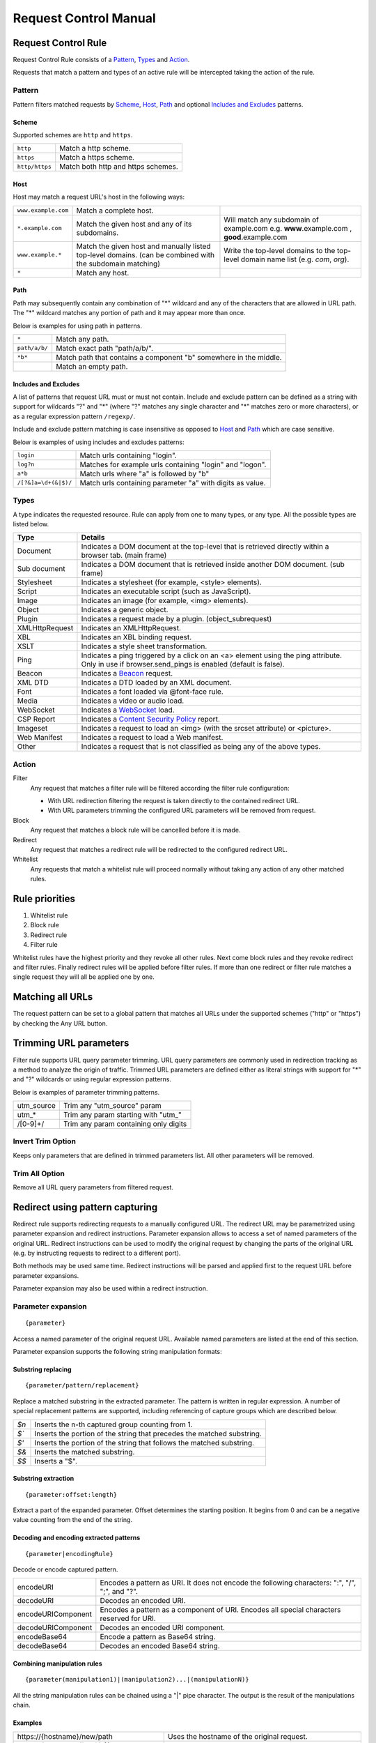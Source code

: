 Request Control Manual
======================

Request Control Rule
--------------------

Request Control Rule consists of a `Pattern`_, `Types`_ and `Action`_.

Requests that match a pattern and types of an active rule will be
intercepted taking the action of the rule.

Pattern
~~~~~~~

Pattern filters matched requests by `Scheme`_, `Host`_, `Path`_ and optional
`Includes and Excludes`_ patterns.

Scheme
^^^^^^

Supported schemes are ``http`` and ``https``.

+----------------+------------------------------------+
| ``http``       | Match a http scheme.               |
+----------------+------------------------------------+
| ``https``      | Match a https scheme.              |
+----------------+------------------------------------+
| ``http/https`` | Match both http and https schemes. |
+----------------+------------------------------------+

Host
^^^^

Host may match a request URL's host in the following ways:

+-----------------------+-----------------------+-----------------------+
| ``www.example.com``   | Match a complete      |                       |
|                       | host.                 |                       |
+-----------------------+-----------------------+-----------------------+
| ``*.example.com``     | Match the given host  | Will match any        |
|                       | and any of its        | subdomain of          |
|                       | subdomains.           | example.com e.g.      |
|                       |                       | **www**.example.com , |
|                       |                       | **good**.example.com  |
+-----------------------+-----------------------+-----------------------+
| ``www.example.*``     | Match the given host  | Write the top-level   |
|                       | and manually listed   | domains to the        |
|                       | top-level domains.    | top-level domain name |
|                       | (can be combined with | list (e.g. *com*,     |
|                       | the subdomain         | *org*).               |
|                       | matching)             |                       |
+-----------------------+-----------------------+-----------------------+
| ``*``                 | Match any host.       |                       |
+-----------------------+-----------------------+-----------------------+

Path
^^^^

Path may subsequently contain any combination of "\*" wildcard and any
of the characters that are allowed in URL path. The "\*" wildcard
matches any portion of path and it may appear more than once.

Below is examples for using path in patterns.

+-----------------------------------+-----------------------------------+
| ``*``                             | Match any path.                   |
+-----------------------------------+-----------------------------------+
| ``path/a/b/``                     | Match exact path "path/a/b/".     |
+-----------------------------------+-----------------------------------+
| ``*b*``                           | Match path that contains a        |
|                                   | component "b" somewhere in the    |
|                                   | middle.                           |
+-----------------------------------+-----------------------------------+
|                                   | Match an empty path.              |
+-----------------------------------+-----------------------------------+

Includes and Excludes
^^^^^^^^^^^^^^^^^^^^^

A list of patterns that request URL must or must not contain. Include and exclude
pattern can be defined as a string with support for wildcards "?" and "\*" (where
"?" matches any single character and "\*" matches zero or more characters),
or as a regular expression pattern ``/regexp/``.

Include and exclude pattern matching is case insensitive as opposed to `Host`_ and `Path`_
which are case sensitive.

Below is examples of using includes and excludes patterns:

+----------------------+-----------------------------------------------------------+
| ``login``            | Match urls containing "login".                            |
+----------------------+-----------------------------------------------------------+
| ``log?n``            | Matches for example urls containing "login" and "logon".  |
+----------------------+-----------------------------------------------------------+
| ``a*b``              | Match urls where "a" is followed by "b"                   |
+----------------------+-----------------------------------------------------------+
| ``/[?&]a=\d+(&|$)/`` | Match urls containing parameter "a" with digits as value. |
+----------------------+-----------------------------------------------------------+

Types
~~~~~

A type indicates the requested resource. Rule can apply from one to many
types, or any type. All the possible types are listed below.

+-----------------------------------+-----------------------------------+
| Type                              | Details                           |
+===================================+===================================+
| Document                          | Indicates a DOM document at the   |
|                                   | top-level that is retrieved       |
|                                   | directly within a browser tab.    |
|                                   | (main frame)                      |
+-----------------------------------+-----------------------------------+
| Sub document                      | Indicates a DOM document that is  |
|                                   | retrieved inside another DOM      |
|                                   | document. (sub frame)             |
+-----------------------------------+-----------------------------------+
| Stylesheet                        | Indicates a stylesheet (for       |
|                                   | example, <style> elements).       |
+-----------------------------------+-----------------------------------+
| Script                            | Indicates an executable script    |
|                                   | (such as JavaScript).             |
+-----------------------------------+-----------------------------------+
| Image                             | Indicates an image (for example,  |
|                                   | <img> elements).                  |
+-----------------------------------+-----------------------------------+
| Object                            | Indicates a generic object.       |
+-----------------------------------+-----------------------------------+
| Plugin                            | Indicates a request made by a     |
|                                   | plugin. (object_subrequest)       |
+-----------------------------------+-----------------------------------+
| XMLHttpRequest                    | Indicates an XMLHttpRequest.      |
+-----------------------------------+-----------------------------------+
| XBL                               | Indicates an XBL binding request. |
+-----------------------------------+-----------------------------------+
| XSLT                              | Indicates a style sheet           |
|                                   | transformation.                   |
+-----------------------------------+-----------------------------------+
| Ping                              | Indicates a ping triggered by a   |
|                                   | click on an <a> element using the |
|                                   | ping attribute. Only in use if    |
|                                   | browser.send_pings is enabled     |
|                                   | (default is false).               |
+-----------------------------------+-----------------------------------+
| Beacon                            | Indicates a `Beacon`_ request.    |
+-----------------------------------+-----------------------------------+
| XML DTD                           | Indicates a DTD loaded by an XML  |
|                                   | document.                         |
+-----------------------------------+-----------------------------------+
| Font                              | Indicates a font loaded via       |
|                                   | @font-face rule.                  |
+-----------------------------------+-----------------------------------+
| Media                             | Indicates a video or audio load.  |
+-----------------------------------+-----------------------------------+
| WebSocket                         | Indicates a `WebSocket`_ load.    |
+-----------------------------------+-----------------------------------+
| CSP Report                        | Indicates a `Content Security     |
|                                   | Policy`_ report.                  |
+-----------------------------------+-----------------------------------+
| Imageset                          | Indicates a request to load an    |
|                                   | <img> (with the srcset attribute) |
|                                   | or <picture>.                     |
+-----------------------------------+-----------------------------------+
| Web Manifest                      | Indicates a request to load a Web |
|                                   | manifest.                         |
+-----------------------------------+-----------------------------------+
| Other                             | Indicates a request that is not   |
|                                   | classified as being any of the    |
|                                   | above types.                      |
+-----------------------------------+-----------------------------------+

Action
~~~~~~

|image4| Filter
    Any request that matches a filter rule will be filtered according the filter rule
    configuration:

    - With URL redirection filtering the request is taken directly to the contained redirect URL.
    - With URL parameters trimming the configured URL parameters will be removed from request.

|image5| Block
    Any request that matches a block rule will be cancelled before it is made.

|image6| Redirect
    Any request that matches a redirect rule will be redirected to the configured redirect URL.

|image7| Whitelist
    Any requests that match a whitelist rule will proceed normally without taking any action of
    any other matched rules.

Rule priorities
---------------

1. Whitelist rule
2. Block rule
3. Redirect rule
4. Filter rule

Whitelist rules have the highest priority and they revoke all other
rules. Next come block rules and they revoke redirect and filter rules.
Finally redirect rules will be applied before filter rules. If more than
one redirect or filter rule matches a single request they will all be
applied one by one.

Matching all URLs
-----------------

The request pattern can be set to a global pattern that matches all URLs
under the supported schemes ("http" or "https") by checking the Any URL button.

Trimming URL parameters
-----------------------

Filter rule supports URL query parameter trimming. URL query parameters
are commonly used in redirection tracking as a method to analyze the
origin of traffic. Trimmed URL parameters are defined either as literal
strings with support for "*" and "?" wildcards or using regular expression
patterns.

Below is examples of parameter trimming patterns.

+------------+---------------------------------------+
| utm_source | Trim any "utm_source" param           |
+------------+---------------------------------------+
| utm\_\*    | Trim any param starting with "utm\_"  |
+------------+---------------------------------------+
| /[0-9]+/   | Trim any param containing only digits |
+------------+---------------------------------------+

Invert Trim Option
~~~~~~~~~~~~~~~~~~

Keeps only parameters that are defined in trimmed parameters list. All
other parameters will be removed.

Trim All Option
~~~~~~~~~~~~~~~

Remove all URL query parameters from filtered request.

Redirect using pattern capturing
--------------------------------

Redirect rule supports redirecting requests to a manually configured URL. The redirect URL may be
parametrized using parameter expansion and redirect instructions. Parameter expansion allows to
access a set of named parameters of the original URL. Redirect instructions can be used to modify
the original request by changing the parts of the original URL (e.g. by instructing requests to
redirect to a different port).

Both methods may be used same time. Redirect instructions will be parsed and applied first to the
request URL before parameter expansions.

Parameter expansion may also be used within a redirect instruction.

Parameter expansion
~~~~~~~~~~~~~~~~~~~

::

    {parameter}

Access a named parameter of the original request URL. Available named
parameters are listed at the end of this section.

Parameter expansion supports the following string manipulation formats:

Substring replacing
^^^^^^^^^^^^^^^^^^^

::

    {parameter/pattern/replacement}

Replace a matched substring in the extracted parameter. The pattern is
written in regular expression. A number of special replacement patterns
are supported, including referencing of capture groups which are described
below.

+-------+--------------------------------------------------------------+
| `$n`  | Inserts the n-th captured group counting from 1.             |
+-------+--------------------------------------------------------------+
| `$\`` | Inserts the portion of the string that precedes the matched  |
|       | substring.                                                   |
+-------+--------------------------------------------------------------+
| `$'`  | Inserts the portion of the string that follows the matched   |
|       | substring.                                                   |
+-------+--------------------------------------------------------------+
| `$&`  | Inserts the matched substring.                               |
+-------+--------------------------------------------------------------+
| `$$`  | Inserts a "$".                                               |
+-------+--------------------------------------------------------------+

Substring extraction
^^^^^^^^^^^^^^^^^^^^

::

    {parameter:offset:length}

Extract a part of the expanded parameter. Offset determines the
starting position. It begins from 0 and can be a negative value counting
from the end of the string.

Decoding and encoding extracted patterns
^^^^^^^^^^^^^^^^^^^^^^^^^^^^^^^^^^^^^^^^

::

{parameter|encodingRule}

Decode or encode captured pattern.

+--------------------+------------------------------------------------------------------------------------------------+
| encodeURI          | Encodes a pattern as URI. It does not encode the following characters: ":", "/", ";", and "?". |
+--------------------+------------------------------------------------------------------------------------------------+
| decodeURI          | Decodes an encoded URI.                                                                        |
+--------------------+------------------------------------------------------------------------------------------------+
| encodeURIComponent | Encodes a pattern as a component of URI. Encodes all special characters reserved for URI.      |
+--------------------+------------------------------------------------------------------------------------------------+
| decodeURIComponent | Decodes an encoded URI component.                                                              |
+--------------------+------------------------------------------------------------------------------------------------+
| encodeBase64       | Encode a pattern as Base64 string.                                                             |
+--------------------+------------------------------------------------------------------------------------------------+
| decodeBase64       | Decodes an encoded Base64 string.                                                              |
+--------------------+------------------------------------------------------------------------------------------------+

Combining manipulation rules
^^^^^^^^^^^^^^^^^^^^^^^^^^^^

::

    {parameter(manipulation1)|(manipulation2)...|(manipulationN)}

All the string manipulation rules can be chained using a "|" pipe
character. The output is the result of the manipulations chain.

Examples
^^^^^^^^

+-------------------------------------------------------------+-------------------------------------------------------------------------------------------------------------------------------------+
| \https://{hostname}/new/path                                | Uses the hostname of the original request.                                                                                          |
+-------------------------------------------------------------+-------------------------------------------------------------------------------------------------------------------------------------+
| \https://{hostname/([a-z]{2}) .*/$1}/new/path               | Captures a part of the hostname of the original request.                                                                            |
+-------------------------------------------------------------+-------------------------------------------------------------------------------------------------------------------------------------+
| \https://{hostname::-3|/.co/.com}/new/path                  | Uses the hostname of the original request but manipulate its length by three cutting it from the end and replace ".co" with ".com". |
+-------------------------------------------------------------+-------------------------------------------------------------------------------------------------------------------------------------+
| {search.url|decodeURIComponent}                             | Capture "url" search parameter and decode it.                                                                                       |
+-------------------------------------------------------------+-------------------------------------------------------------------------------------------------------------------------------------+

Redirect instruction
~~~~~~~~~~~~~~~~~~~~

::

    [parameter=value]

Replace a certain part of the original request. The available named parameters are listed at the
end of this section.

The value of a redirect instruction can be parametrized using the parameter expansion described
above.

::

    [parameter={parameter<manipulations>}]

Examples
^^^^^^^^

+----------------------------------------------+-----------------------------------------+
| [port=8080]                                  | Redirects the original request to       |
|                                              | a port 8080.                            |
+----------------------------------------------+-----------------------------------------+
| [port=8080][hostname=localhost]              | Redirects the original request to       |
|                                              | a port 8080 of localhost.               |
+----------------------------------------------+-----------------------------------------+
| [port=8080][hostname=localhost][hash={path}] | Redirects the original request to       |
|                                              | a port 8080 of localhost where hash     |
|                                              | is the original request's path.         |
+----------------------------------------------+-----------------------------------------+

List of named parameters
~~~~~~~~~~~~~~~~~~~~~~~~

Names of the supported parameters and their example outputs are listed
in below table.

Example address used as input:

::

    https://www.example.com:8080/some/path?query=value#hash

+--------------+--------------------------------------------------------------+
| Name         | Output                                                       |
+==============+==============================================================+
| protocol     | ``https:``                                                   |
+--------------+--------------------------------------------------------------+
| hostname     | ``www.example.com``                                          |
+--------------+--------------------------------------------------------------+
| port         | ``8080``                                                     |
+--------------+--------------------------------------------------------------+
| pathname     | ``/some/path``                                               |
+--------------+--------------------------------------------------------------+
| search       | ``?query=value``                                             |
+--------------+--------------------------------------------------------------+
| search.query | ``value``                                                    |
+--------------+--------------------------------------------------------------+
| hash         | ``#hash``                                                    |
+--------------+--------------------------------------------------------------+
| host         | ``www.example.com:8080``                                     |
+--------------+--------------------------------------------------------------+
| origin       | ``https://www.example.com:8080``                             |
+--------------+--------------------------------------------------------------+
| href         | ``https://www.example.com:8080/some/path?query=value#hash``  |
+--------------+--------------------------------------------------------------+

This manual page is build upon the material of the following MDN wiki
documents and is licenced under `CC-BY-SA 2.5`_.

1. `Match patterns`_ by `Mozilla Contributors`_
   is licensed under   `CC-BY-SA 2.5`_.
2. `webRequest.ResourceType`_ by `Mozilla
   Contributors <https://developer.mozilla.org/en-US/Add-ons/WebExtensions/API/webRequest/ResourceType$history>`__
   is licensed under `CC-BY-SA 2.5`_.
3. `URL`_ by `Mozilla
   Contributors <https://developer.mozilla.org/en-US/docs/Web/API/URL$history>`__
   is licensed under `CC-BY-SA 2.5`_.
4. `nsIContentPolicy`_ by `Mozilla
   Contributors <https://developer.mozilla.org/en-US/docs/Mozilla/Tech/XPCOM/Reference/Interface/nsIContentPolicy$history>`__
   is licensed under `CC-BY-SA 2.5`_.

.. _Beacon: https://developer.mozilla.org/en-US/docs/Web/API/Beacon_API
.. _WebSocket: https://developer.mozilla.org/en-US/docs/Web/API/WebSockets_API
.. _Content Security Policy: https://developer.mozilla.org/en-US/docs/Web/HTTP/CSP
.. _CC-BY-SA 2.5: http://creativecommons.org/licenses/by-sa/2.5/
.. _Match patterns: https://developer.mozilla.org/en-US/Add-ons/WebExtensions/Match_patterns
.. _Mozilla Contributors: https://developer.mozilla.org/en-US/Add-ons/WebExtensions/Match_patterns$history
.. _webRequest.ResourceType: https://developer.mozilla.org/en-US/Add-ons/WebExtensions/API/webRequest/ResourceType
.. _URL: https://developer.mozilla.org/en-US/docs/Web/API/URL
.. _nsIContentPolicy: https://developer.mozilla.org/en-US/docs/Mozilla/Tech/XPCOM/Reference/Interface/nsIContentPolicy

.. |image0| image:: /icons/icon-filter@19.png
.. |image1| image:: /icons/icon-block@19.png
.. |image2| image:: /icons/icon-redirect@19.png
.. |image3| image:: /icons/icon-whitelist@19.png
.. |image4| image:: /icons/icon-filter@19.png
.. |image5| image:: /icons/icon-block@19.png
.. |image6| image:: /icons/icon-redirect@19.png
.. |image7| image:: /icons/icon-whitelist@19.png
